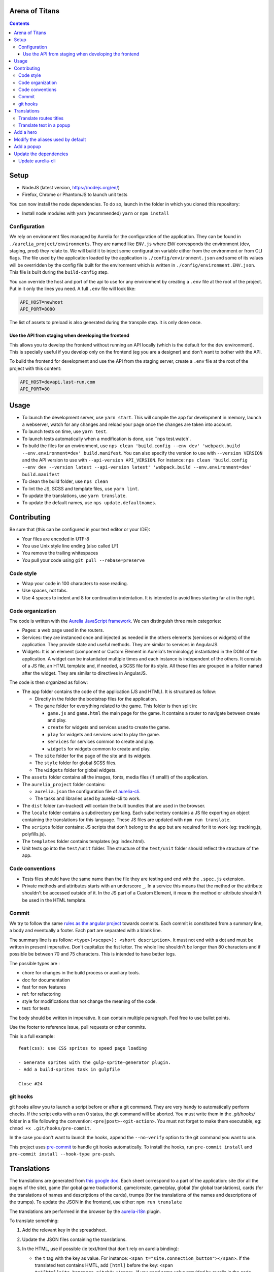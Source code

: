 Arena of Titans
===============

.. contents::


Setup
=====

- NodeJS (latest version, https://nodejs.org/en/)
- Firefox, Chrome or PhantomJS to launch unit tests

You can now install the node dependencies. To do so, launch in the folder in which you cloned this repository:

- Install node modules with yarn (recommended) ``yarn`` or ``npm install``

Configuration
-------------

We rely on environment files managed by Aurelia for the configuration of the application. They can be found in ``./aurelia_project/environments``. They are named like ``ENV.js`` where ``ENV`` corresponds the environment (dev, staging, prod) they relate to. We will build it to inject some configuration variable either from the environment or from CLI flags. The file used by the application loaded by the application is ``./config/environment.json`` and some of its values will be overridden by the config file built for the environment which is written in ``./config/environment.ENV.json``. This file is built during the ``build-config`` step.

You can override the host and port of the api to use for any environment by creating a ``.env`` file at the root of the project. Put in it only the lines you need. A full ``.env`` file will look like:

.. code::

    API_HOST=newhost
    API_PORT=8080

The list of assets to preload is also generated during the transpile step. It is only done once.

Use the API from staging when developing the frontend
+++++++++++++++++++++++++++++++++++++++++++++++++++++

This allows you to develop the frontend without running an API locally (which is the default for the ``dev`` environment). This is specially useful if you develop only on the frontend (eg you are a designer) and don't want to bother with the API.

To build the frontend for development and use the API from the staging server, create a ``.env`` file at the root of the project with this content:

.. code::

    API_HOST=devapi.last-run.com
    API_PORT=80


Usage
=====

- To launch the development server, use ``yarn start``. This will compile the app for development in memory, launch a webserver, watch for any changes and reload your page once the changes are taken into account.
- To launch tests on time, use ``yarn test``.
- To launch tests automatically when a modification is done, use ``nps test.watch`.
- To build the files for an environment, use ``nps clean 'build.config --env dev' 'webpack.build --env.environment=dev' build.manifest``. You can also specify the version to use with ``--version VERSION`` and the API version to use with ``--api-version API_VERSION``. For instance: ``nps clean 'build.config --env dev --version latest --api-version latest' 'webpack.build --env.environment=dev' build.manifest``
- To clean the build folder, use ``nps clean``
- To lint the JS, SCSS and template files, use ``yarn lint``.
- To update the translations, use ``yarn translate``.
- To update the default names, use ``nps update.defaultnames``.


Contributing
============

Be sure that (this can be configured in your text editor or your IDE):

- Your files are encoded in UTF-8
- You use Unix style line ending (also called LF)
- You remove the trailing whitespaces
- You pull your code using ``git pull --rebase=preserve``

Code style
----------

- Wrap your code in 100 characters to ease reading.
- Use spaces, not tabs.
- Use 4 spaces to indent and 8 for continuation indentation. It is intended to avoid lines starting far at in the right.

Code organization
-----------------

The code is written with the `Aurelia JavaScript framework <http://aurelia.io/>`__. We can distinguish three main categories:

- Pages: a web page used in the routers.
- Services: they are instanced once and injected as needed in the others elements (services or widgets) of the application. They provide state and useful methods. They are similar to services in AngularJS.
- Widgets: It is an element (component or Custom Element in Aurelia's terminology) instantiated in the DOM of the application. A widget can be instantiated multiple times and each instance is independent of the others. It consists of a JS file, an HTML template and, if needed, a SCSS file for its style. All these files are grouped in a folder named after the widget. They are similar to directives in AngularJS.

The code is then organized as follow:

- The ``app`` folder contains the code of the application (JS and HTML). It is structured as follow:

  - Directly in the folder the bootstrap files for the application.
  - The ``game`` folder for everything related to the game. This folder is then split in:

    - ``game.js`` and ``game.html`` the main page for the game. It contains a router to navigate between create and play.
    - ``create`` for widgets and services used to create the game.
    - ``play`` for widgets and services used to play the game.
    - ``services`` for services common to create and play.
    - ``widgets`` for widgets common to create and play.

  - The ``site`` folder for the page of the site and its widgets.
  - The ``style`` folder for global SCSS files.
  - The ``widgets`` folder for global widgets.

- The ``assets`` folder contains all the images, fonts, media files (if small!) of the application.
- The ``aurelia_project`` folder contains:

  - ``aurelia.json`` the configuration file of `aurelia-cli <https://github.com/aurelia/cli>`__.
  - The tasks and libraries used by aurelia-cli to work.

- The ``dist`` folder (un-tracked) will contain the built bundles that are used in the browser.
- The ``locale`` folder contains a subdirectory per lang. Each subdirectory contains a JS file exporting an object containing the translations for this language. These JS files are updated with ``npm run translate``.
- The ``scripts`` folder contains: JS scripts that don't belong to the app but are required for it to work (eg: tracking.js, polyfills.js).
- The ``templates`` folder contains templates (eg: index.html).
- Unit tests go into the ``test/unit`` folder. The structure of the ``test/unit`` folder should reflect the structure of the app.

Code conventions
----------------

- Tests files should have the same name than the file they are testing and end with the ``.spec.js`` extension.
- Private methods and attributes starts with an underscore ``_``. In a service this means that the method or the attribute shouldn't be accessed outside of it. In the JS part of a Custom Element, it means the method or attribute shouldn't be used in the HTML template.

Commit
------

We try to follow the same `rules as the angular project <https://github.com/angular/angular.js/blob/master/DEVELOPERS.md#-git-commit-guidelines>`__ towards commits. Each commit is constituted from a summary line, a body and eventually a footer. Each part are separated with a blank line.

The summary line is as follow: ``<type>(<scope>): <short description>``. It must not end with a dot and must be written in present imperative. Don't capitalize the fist letter. The whole line shouldn't be longer than 80 characters and if possible be between 70 and 75 characters. This is intended to have better logs.

The possible types are :

- chore for changes in the build process or auxiliary tools.
- doc for documentation
- feat for new features
- ref: for refactoring
- style for modifications that not change the meaning of the code.
- test: for tests

The body should be written in imperative. It can contain multiple paragraph. Feel free to use bullet points.

Use the footer to reference issue, pull requests or other commits.

This is a full example:

::

   feat(css): use CSS sprites to speed page loading

   - Generate sprites with the gulp-sprite-generator plugin.
   - Add a build-sprites task in gulpfile

   Close #24

git hooks
---------

git hooks allow you to launch a script before or after a git command. They are very handy to automatically perform checks. If the script exits with a non 0 status, the git command will be aborted. You must write them in the `.git/hooks/` folder in a file following the convention: ``<pre|post>-<git-action>``. You must not forget to make them executable, eg: ``chmod +x .git/hooks/pre-commit``.

In the case you don't want to launch the hooks, append the ``--no-verify`` option to the git command you want to use.

This project uses `pre-commit <https://pre-commit.com/>`__ to handle git hooks automatically. To install the hooks, run ``pre-commit install`` and ``pre-commit install --hook-type pre-push``.

Translations
============

The translations are generated from `this google doc <https://docs.google.com/spreadsheets/d/1YWBqm7OUVshYZhVrKiCnbuYBUcPlLtB0dR7rqpWbevU/edit#gid=1072267331>`__. Each sheet correspond to a part of the application: site (for all the pages of the site), game (for gobal game traductions), game/create, game/play, global (for global translations), cards (for the translations of names and descriptions of the cards), trumps (for the translations of the names and descriptions of the trumps). To update the JSON in the frontend, use either: ``npm run translate``

The translations are performed in the browser by the `aurelia-i18n <https://github.com/aurelia/i18n>`__ plugin.

To translate something:

#. Add the relevant key in the spreadsheet.
#. Update the JSON files containing the translations.
#. In the HTML, use if possible (ie text/html that don't rely on aurelia binding):

   - the ``t`` tag with the key as value. For instance: ``<span t="site.connection_button"></span>``. If the translated text contains HMTL, add ``[html]`` before the key: ``<span t="[html]site.homepage.pitch"></span>``. If you need some value provided by aurelia in the code, delimit it with __ and use the ``t-params.bind`` to supply the value. Eg, use the value ``C'est le tour de <br><strong>__playerName__</strong>`` and this code to supply ``playerName``:

     .. code:: html

        <p class="centered-important"
           t="[html]game.play.whose_turn_message"
           t-params.bind="{playerName: currentPlayerName}">
        </p>

   - the TValueConverter (if you cannot use the option above): ``${ 'TAKEN' | t}``.

#. If you need to translate trough the code:

   #. Inject the I18N service.
   #. Translate with ``this._i18n.tr('cards.queen_red')`` or ``this._i18n.tr('cards.queen_red', {toto: 'toto'})`` if the value requires some string to be replaced.

See `the plugin page on github <https://github.com/aurelia/i18n>`__ for the full documentation.

Translate routes titles
-----------------------

Put the id of the translation (eg ``site.page_title.home``) in the title property of the route definition.

Translate text in a popup
-------------------------

In order for the translations to be correctly applied to the popup, the ``data`` object passed to the ``popup.display`` function must contain a translate key. This key must be associated with an object like:

.. code:: javascript

    {
        // The messages used in the popup template (like ``title``) associated with their translation key.
        messages: {
            POPUP_KEY: TRANSLATION_KEY,
        },
        // Dynamic parameters to use in the translation of messages strings.
        // They will be translated before the messages. This is required to
        // translate the parameters before they are injected in the message
        // string.
        paramsToTranslate: {
            PARAM_NAME: TRANSLATION_KEY,
        },
        // Optionnal params for the translations that don't need translations.
        params: {
            PARAM_NAME: VALE,
        }
    }

Complete ``data`` example:

.. code:: javascript

    let popupData = {
        selectedChoice: otherPlayerNames[selectedIndex],
        choices: otherPlayerNames,
        translate: {
            messages: {
                title: `trumps.${this.normalizeTrumpName()}`,
                description: `trumps.${this.normalizeTrumpName()}_description`,
                message: 'game.play.select_trump_target',
            },
            paramsToTranslate: {
                trumpname: `trumps.${this.normalizeTrumpName()}`,
            },
        },
    };

Associated translation to the ``'game.play.select_trump_target'`` to illustrate usage of the params:

::

    "Who should be the target of {{trumpname}}?"


Add a hero
==========

#. Add the main image in ``assets/game/heroes/<hero-name>.png`` (used in hero selection)
#. Add the circled image in ``assets/game/heroes/<hero-name>-circle.png`` (used in the game)
#. Add the name of the hero in the array named ``heroes`` in all the environment files in ``aurelia_project/environments``
#. Add the image of its power under ``assets/game/cards/powers`` as :

   - The normalized name of the power (see existing files in this folder for examples).
   - Symlink this file with ``ln -s POWER_NAME.png HERO_NAME.png``


Modify the aliases used by default
==================================

#. Modify the list located here: https://docs.google.com/spreadsheets/d/1Ees-A_yNQTfba7wH-flbrJunLMiTcTOUsbHqUTyOKm8/edit#gid=0
#. Run ``npm run default-names``


Add a popup
===========

#. Create the model and its view in the ``app/game/widgets/popups`` folder. They must be named after the type of the popup. So for the ``transition`` popup, you will need ``transition.js`` and ``transition.html``.
#. Add the require to the file in ``app/game/widgets/popups/popups.html``
#. If you need specific style for your popup, add a SCSS file named after the type of the popup and wrap your code in ``aot-popup .popup-TYPE``. You can then require the style file as usual in the view: ``<require from="./TYPE.css"></require>``.
#. That's it, the ``compose`` element will take care of the rest.


Update the dependencies
=======================

#. Change the versions in ``package.json``.
#. Run ``npm install`` to update them.
#. Build the application for dev, prod and run the tests to check everything is running as expected.

Update aurelia-cli
------------------

#. Update the version in ``package.json``.
#. Diff the ``aurelia_project`` folder with one from a new and similar project. To create a project:

   #. Run ``au new tmp``.
   #. Follow the instructions. Use ES6 and SASS to have similar tasks.

#. Update files in ``aurelia_project/tasks`` based on the diff.
#. Check that the build and test tasks are running correctly.
